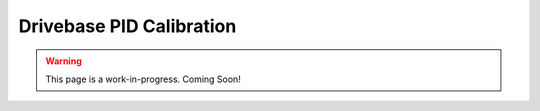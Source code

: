 Drivebase PID Calibration
=========================

.. warning:: This page is a work-in-progress. Coming Soon!
